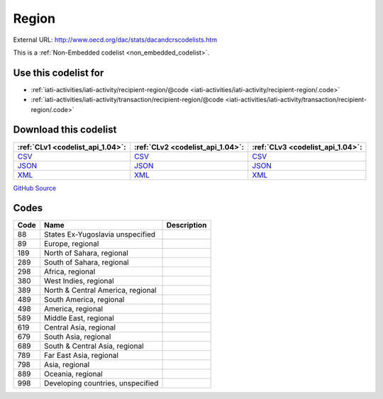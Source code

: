 Region
======




External URL: http://www.oecd.org/dac/stats/dacandcrscodelists.htm



This is a :ref:`Non-Embedded codelist <non_embedded_codelist>`.



Use this codelist for
---------------------

* :ref:`iati-activities/iati-activity/recipient-region/@code <iati-activities/iati-activity/recipient-region/.code>`

* :ref:`iati-activities/iati-activity/transaction/recipient-region/@code <iati-activities/iati-activity/transaction/recipient-region/.code>`



Download this codelist
----------------------

.. list-table::
   :header-rows: 1

   * - :ref:`CLv1 <codelist_api_1.04>`:
     - :ref:`CLv2 <codelist_api_1.04>`:
     - :ref:`CLv3 <codelist_api_1.04>`:

   * - `CSV <../downloads/clv1/codelist/Region.csv>`__
     - `CSV <../downloads/clv2/csv/en/Region.csv>`__
     - `CSV <../downloads/clv3/csv/en/Region.csv>`__

   * - `JSON <../downloads/clv1/codelist/Region.json>`__
     - `JSON <../downloads/clv2/json/en/Region.json>`__
     - `JSON <../downloads/clv3/json/en/Region.json>`__

   * - `XML <../downloads/clv1/codelist/Region.xml>`__
     - `XML <../downloads/clv2/xml/Region.xml>`__
     - `XML <../downloads/clv3/xml/Region.xml>`__

`GitHub Source <https://github.com/IATI/IATI-Codelists-NonEmbedded/blob/master/xml/Region.xml>`__

Codes
-----

.. _Region:
.. list-table::
   :header-rows: 1


   * - Code
     - Name
     - Description

   

   * - 88
     - States Ex-Yugoslavia unspecified
     - 

   

   * - 89
     - Europe, regional
     - 

   

   * - 189
     - North of Sahara, regional
     - 

   

   * - 289
     - South of Sahara, regional
     - 

   

   * - 298
     - Africa, regional
     - 

   

   * - 380
     - West Indies, regional
     - 

   

   * - 389
     - North & Central America, regional
     - 

   

   * - 489
     - South America, regional
     - 

   

   * - 498
     - America, regional
     - 

   

   * - 589
     - Middle East, regional
     - 

   

   * - 619
     - Central Asia, regional
     - 

   

   * - 679
     - South Asia, regional
     - 

   

   * - 689
     - South & Central Asia, regional
     - 

   

   * - 789
     - Far East Asia, regional
     - 

   

   * - 798
     - Asia, regional
     - 

   

   * - 889
     - Oceania, regional
     - 

   

   * - 998
     - Developing countries, unspecified
     - 

   


